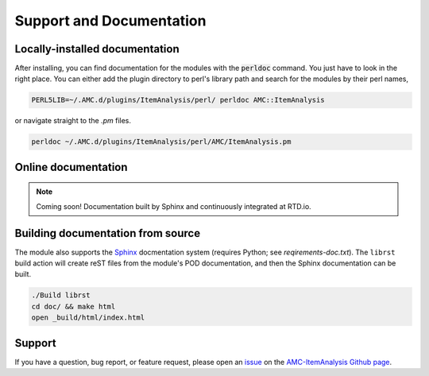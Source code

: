 
Support and Documentation
=========================


Locally-installed documentation
-------------------------------

After installing, you can find documentation for the modules with the
:code:`perldoc` command.  You just have to look in the right place.  You can
either add the plugin directory to perl's library path and search for the modules by their perl names, 

.. code-block:: console

     PERL5LIB=~/.AMC.d/plugins/ItemAnalysis/perl/ perldoc AMC::ItemAnalysis

or navigate straight to the `.pm` files.

.. code-block:: console

     perldoc ~/.AMC.d/plugins/ItemAnalysis/perl/AMC/ItemAnalysis.pm


Online documentation
--------------------

.. note::

     Coming soon!  Documentation built by Sphinx and continuously integrated at RTD.io.


Building documentation from source
----------------------------------

The module also supports the `Sphinx <http://sphinx-doc.org>`_ docmentation 
system (requires Python; see \ *reqirements-doc.txt*\ ). The \ ``librst``\  build
action will create reST files from the module's POD documentation, and then
the Sphinx documentation can be built.

.. code-block:: console

     ./Build librst
     cd doc/ && make html
     open _build/html/index.html


Support
-------

If you have a question, bug report, or feature request, please open an issue_ on
the `AMC-ItemAnalysis Github page`_.

.. _issue: https://github.com/leingang/AMC-ItemAnalysis/issues
.. _`AMC-ItemAnalysis Github page`: https://github.com/leingang/AMC-ItemAnalysis

